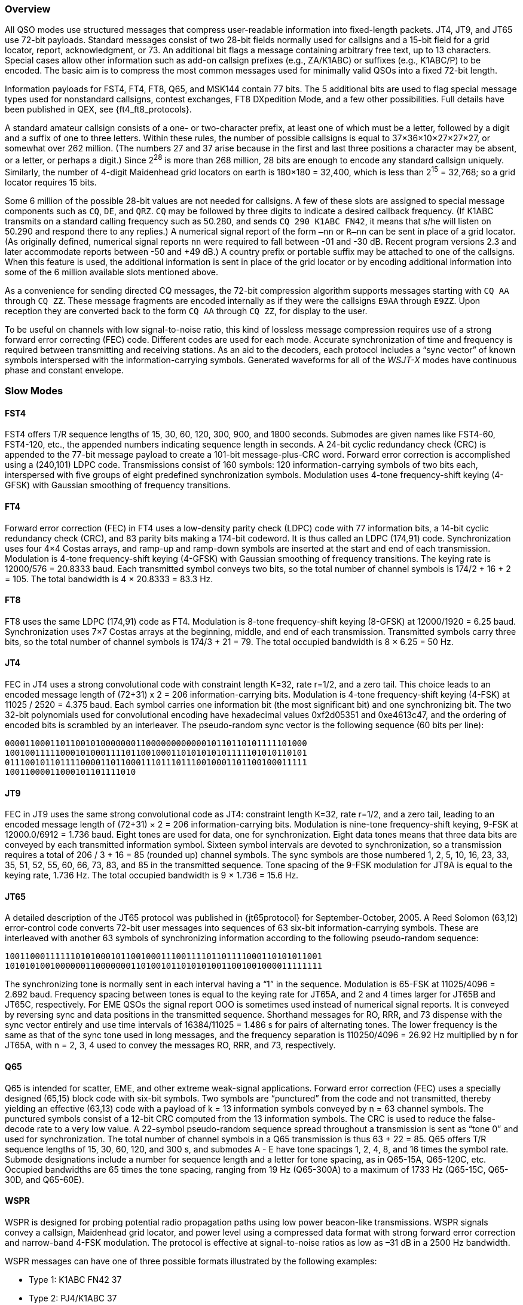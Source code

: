 //status: edited

[[PROTOCOL_OVERVIEW]]
=== Overview

All QSO modes use structured messages that compress
user-readable information into fixed-length packets.  JT4, JT9, and JT65
use 72-bit payloads.  Standard messages consist of two
28-bit fields normally used for callsigns and a 15-bit field for a
grid locator, report, acknowledgment, or 73.  An additional bit flags
a message containing arbitrary free text, up to 13 characters.
Special cases allow other information such as add-on callsign prefixes
(e.g., ZA/K1ABC) or suffixes (e.g., K1ABC/P) to be encoded. The basic
aim is to compress the most common messages used for minimally valid
QSOs into a fixed 72-bit length.

Information payloads for FST4, FT4, FT8, Q65, and MSK144 contain 77 bits.
The 5 additional bits are used to flag special message types used for
nonstandard callsigns, contest exchanges, FT8 DXpedition Mode, and a
few other possibilities.  Full details have been published in QEX, see
{ft4_ft8_protocols}.

A standard amateur callsign consists of a one- or two-character
prefix, at least one of which must be a letter, followed by a digit
and a suffix of one to three letters. Within these rules, the number
of possible callsigns is equal to 37×36×10×27×27×27, or somewhat over
262 million. (The numbers 27 and 37 arise because in the first and
last three positions a character may be absent, or a letter, or
perhaps a digit.) Since 2^28^ is more than 268 million, 28 bits are
enough to encode any standard callsign uniquely. Similarly, the number
of 4-digit Maidenhead grid locators on earth is 180×180 = 32,400,
which is less than 2^15^ = 32,768; so a grid locator requires 15 bits.

Some 6 million of the possible 28-bit values are not needed for
callsigns.  A few of these slots are assigned to special message
components such as `CQ`, `DE`, and `QRZ`. `CQ` may be followed by three
digits to indicate a desired callback frequency. (If K1ABC transmits
on a standard calling frequency such as 50.280, and sends `CQ 290 K1ABC
FN42`, it means that s/he will listen on 50.290 and respond there to
any replies.) A numerical signal report of the form `–nn` or
`R–nn` can be sent in place of a grid locator.  (As originally
defined, numerical signal reports `nn` were required to fall between -01
and -30 dB.  Recent program versions 2.3 and later accommodate reports between
-50 and +49 dB.) A country prefix or portable suffix may be
attached to one of the callsigns.  When this feature is used, the
additional information is sent in place of the grid locator or by
encoding additional information into some of the 6 million available
slots mentioned above.

As a convenience for sending directed CQ messages, the 72-bit
compression algorithm supports messages starting with `CQ AA` through
`CQ ZZ`.  These message fragments are encoded internally as if they
were the callsigns `E9AA` through `E9ZZ`.  Upon reception they are
converted back to the form `CQ AA` through `CQ ZZ`, for display to the
user.

To be useful on channels with low signal-to-noise ratio, this kind of
lossless message compression requires use of a strong forward error
correcting (FEC) code.  Different codes are used for each mode.
Accurate synchronization of time and frequency is required between
transmitting and receiving stations.  As an aid to the decoders, each
protocol includes a "`sync vector`" of known symbols interspersed with
the information-carrying symbols.  Generated waveforms for all of the
_WSJT-X_ modes have continuous phase and constant envelope.

[[SLOW_MODES]]
=== Slow Modes

[[FST4PRO]]
==== FST4

FST4 offers T/R sequence lengths of 15, 30, 60, 120, 300, 900, and
1800 seconds.  Submodes are given names like FST4-60, FST4-120, etc.,
the appended numbers indicating sequence length in seconds.  A 24-bit
cyclic redundancy check (CRC) is appended to the 77-bit message
payload to create a 101-bit message-plus-CRC word.  Forward error
correction is accomplished using a (240,101) LDPC code.  Transmissions
consist of 160 symbols: 120 information-carrying symbols of two bits
each, interspersed with five groups of eight predefined
synchronization symbols.  Modulation uses 4-tone frequency-shift
keying (4-GFSK) with Gaussian smoothing of frequency transitions.

[[FT4PRO]]
==== FT4

Forward error correction (FEC) in FT4 uses a low-density parity check
(LDPC) code with 77 information bits, a 14-bit cyclic redundancy check
(CRC), and 83 parity bits making a 174-bit codeword.  It is thus
called an LDPC (174,91) code.  Synchronization uses four 4×4 Costas
arrays, and ramp-up and ramp-down symbols are inserted at the start
and end of each transmission.  Modulation is 4-tone frequency-shift
keying (4-GFSK) with Gaussian smoothing of frequency transitions.  The
keying rate is 12000/576 = 20.8333 baud.  Each transmitted symbol
conveys two bits, so the total number of channel symbols is 174/2 + 16
+ 2 = 105.  The total bandwidth is 4 × 20.8333 = 83.3 Hz.

[[FT8PRO]]
==== FT8

FT8 uses the same LDPC (174,91) code as FT4.  Modulation is 8-tone
frequency-shift keying (8-GFSK) at 12000/1920 = 6.25 baud.
Synchronization uses 7×7 Costas arrays at the beginning, middle, and
end of each transmission.  Transmitted symbols carry three bits, so
the total number of channel symbols is 174/3 + 21 = 79.  The total
occupied bandwidth is 8 × 6.25 = 50 Hz.

[[JT4PRO]]
==== JT4

FEC in JT4 uses a strong convolutional code with constraint length
K=32, rate r=1/2, and a zero tail. This choice leads to an encoded
message length of (72+31) x 2 = 206 information-carrying bits.
Modulation is 4-tone frequency-shift keying (4-FSK) at 11025 / 2520 =
4.375 baud.  Each symbol carries one information bit (the most
significant bit) and one synchronizing bit.  The two 32-bit
polynomials used for convolutional encoding have hexadecimal values
0xf2d05351 and 0xe4613c47, and the ordering of encoded bits is
scrambled by an interleaver.  The pseudo-random sync vector is the
following sequence (60 bits per line):

 000011000110110010100000001100000000000010110110101111101000
 100100111110001010001111011001000110101010101111101010110101
 011100101101111000011011000111011101110010001101100100011111
 10011000011000101101111010


[[JT9PRO]]
==== JT9

FEC in JT9 uses the same strong convolutional code as JT4: constraint
length K=32, rate r=1/2, and a zero tail, leading to an encoded
message length of (72+31) × 2 = 206 information-carrying
bits. Modulation is nine-tone frequency-shift keying, 9-FSK at
12000.0/6912 = 1.736 baud.  Eight tones are used for data, one for
synchronization. Eight data tones means that three data bits are
conveyed by each transmitted information symbol. Sixteen symbol
intervals are devoted to synchronization, so a transmission requires a
total of 206 / 3 + 16 = 85 (rounded up) channel symbols. The sync
symbols are those numbered 1, 2, 5, 10, 16, 23, 33, 35, 51, 52, 55,
60, 66, 73, 83, and 85 in the transmitted sequence.  Tone spacing of
the 9-FSK modulation for JT9A is equal to the keying rate, 1.736 Hz.
The total occupied bandwidth is 9 × 1.736 = 15.6 Hz.

[[JT65PRO]]
==== JT65

A detailed description of the JT65 protocol was published in
{jt65protocol} for September-October, 2005. A Reed Solomon (63,12)
error-control code converts 72-bit user messages into sequences of 63
six-bit information-carrying symbols.  These are interleaved with
another 63 symbols of synchronizing information according to the
following pseudo-random sequence:

 100110001111110101000101100100011100111101101111000110101011001
 101010100100000011000000011010010110101010011001001000011111111


The synchronizing tone is normally sent in each interval having a
"`1`" in the sequence. Modulation is 65-FSK at 11025/4096 = 2.692
baud.  Frequency spacing between tones is equal to the keying rate for
JT65A, and 2 and 4 times larger for JT65B and JT65C, respectively.
For EME QSOs the
signal report OOO is sometimes used instead of numerical signal
reports. It is conveyed by reversing sync and data positions in the
transmitted sequence.  Shorthand messages for RO, RRR, and 73 dispense
with the sync vector entirely and use time intervals of 16384/11025 =
1.486 s for pairs of alternating tones. The lower frequency is the
same as that of the sync tone used in long messages, and the frequency
separation is 110250/4096 = 26.92 Hz multiplied by n for JT65A, with n
= 2, 3, 4 used to convey the messages RO, RRR, and 73, respectively.

[[Q65_PROTOCOL]]
==== Q65

Q65 is intended for scatter, EME, and other extreme weak-signal
applications.  Forward error correction (FEC) uses a specially
designed (65,15) block code with six-bit symbols.  Two symbols are
“punctured” from the code and not transmitted, thereby yielding an
effective (63,13) code with a payload of k = 13 information symbols
conveyed by n = 63 channel symbols.  The punctured symbols consist of
a 12-bit CRC computed from the 13 information symbols.  The CRC is
used to reduce the false-decode rate to a very low value.  A 22-symbol
pseudo-random sequence spread throughout a transmission is sent as
“tone 0” and used for synchronization.  The total number of channel
symbols in a Q65 transmission is thus 63 + 22 = 85.  Q65 offers T/R
sequence lengths of 15, 30, 60, 120, and 300 s, and submodes A - E
have tone spacings 1, 2, 4, 8, and 16 times the symbol rate.  Submode
designations include a number for sequence length and a letter for
tone spacing, as in Q65-15A, Q65-120C, etc.  Occupied bandwidths are
65 times the tone spacing, ranging from 19 Hz (Q65-300A) to a maximum
of 1733 Hz (Q65-15C, Q65-30D, and Q65-60E).  

[[WSPR_PROTOCOL]]
==== WSPR

WSPR is designed for probing potential radio propagation paths using
low power beacon-like transmissions. WSPR signals convey a callsign,
Maidenhead grid locator, and power level using a compressed data
format with strong forward error correction and narrow-band 4-FSK
modulation. The protocol is effective at signal-to-noise ratios as low
as –31 dB in a 2500 Hz bandwidth.

WSPR messages can have one of three possible formats illustrated by
the following examples:

 - Type 1: K1ABC FN42 37
 - Type 2: PJ4/K1ABC 37
 - Type 3: <PJ4/K1ABC> FK52UD 37
 
Type 1 messages contain a standard callsign, a 4-character Maidenhead
grid locator, and power level in dBm. Type 2 messages omit the grid
locator but include a compound callsign, while type 3 messages replace
the callsign with a 15-bit hash code and include a 6-character locator
as well as the power level. Lossless compression techniques squeeze
all three message types into exactly 50 bits of user
information. Standard callsigns require 28 bits and 4-character grid
locators 15 bits.  In Type 1 messages, the remaining 7 bits convey the
power level. In message types 2 and 3 these 7 bits convey power level
along with an extension or re-definition of fields normally used for
callsign and locator. Together, these compression techniques amount to
“source encoding” the user message into the smallest possible number
of bits.

WSPR uses a convolutional code with constraint length K=32 and rate
r=1/2. Convolution extends the 50 user bits into a total of (50 + K –
1) × 2 = 162 one-bit symbols. Interleaving is applied to scramble the
order of these symbols, thereby minimizing the effect of short bursts
of errors in reception that might be caused by fading or interference.
The data symbols are combined with an equal number of synchronizing
symbols, a pseudo-random pattern of 0’s and 1’s.  The 2-bit
combination for each symbol is the quantity that determines which of
four possible tones to transmit in any particular symbol
interval. Data information is taken as the most significant bit, sync
information the least significant. Thus, on a 0 – 3 scale, the tone
for a given symbol is twice the value (0 or 1) of the data bit, plus
the sync bit.

[[FST4WPRO]]
==== FST4W

FST4W offers T/R sequence lengths of 120, 300, 900, and 1800 seconds.
Submodes are given names like FST4W-120, FST4W-300, etc., the appended
numbers indicating sequence length in seconds.  Message payloads
contain 50 bits, and a 24-bit cyclic redundancy check (CRC) appended
to create a 74-bit message-plus-CRC word.  Forward error correction
is accomplished using a (240,74) LDPC code.  Transmissions consist of
160 symbols: 120 information-carrying symbols of two bits each,
interspersed with five groups of eight predefined synchronization
symbols.  Modulation uses 4-tone frequency-shift keying (4-GFSK) with
Gaussian smoothing of frequency transitions.

[[SLOW_SUMMARY]]
==== Summary

Table 7 provides a brief summary of parameters for the slow modes in
_WSJT-X_.  Parameters K and r specify the constraint length and rate
of the convolutional codes; n and k specify the sizes of the
(equivalent) block codes; Q is the alphabet size for the
information-carrying channel symbols; Sync Energy is the fraction of
transmitted energy devoted to synchronizing symbols; and S/N Threshold
is the signal-to-noise ratio (in a 2500 Hz reference bandwidth) above
which the probability of decoding is 50% or higher.

[[SLOW_TAB]]
.Parameters of Slow Modes
[width="100%",cols="3h,^3,^2,^1,6*^2",frame=topbot,options="header"]
|===
|Mode |FEC Type |(n,k) | Q|Modulation type|Keying rate (Baud)|Bandwidth (Hz)
|Sync Energy|Tx Duration (s)|S/N Threshold (dB)
|FST4-15   |LDPC |  (240,101)| 4| 4-GFSK| 16.67 | 66.7 | 0.25| 9.6  | -20.7
|FST4-30   |LDPC |  (240,101)| 4| 4-GFSK|  7.14  | 28.6  | 0.25| 22.4  | -24.2
|FST4-60   |LDPC |  (240,101)| 4| 4-GFSK|  3.09  | 12.4  | 0.25| 51.8  | -28.1
|FST4-120  |LDPC |  (240,101)| 4| 4-GFSK|  1.46  |  5.9  | 0.25| 109.3 | -31.3
|FST4-300  |LDPC |  (240,101)| 4| 4-GFSK|  0.558  |  2.2  | 0.25| 286.7 | -35.3
|FST4-900  |LDPC |  (240,101)| 4| 4-GFSK|  0.180 |  0.72 | 0.25| 887.5 | -40.2
|FST4-1800 |LDPC |  (240,101)| 4| 4-GFSK|  0.089 |  0.36 | 0.25| 1792.0| -43.2
|FT4  |LDPC |(174,91)| 4| 4-GFSK| 20.83 | 83.3 | 0.15| 5.04 | -17.5
|FT8  |LDPC |(174,91)| 8| 8-GFSK| 6.25 | 50.0 | 0.27| 12.6 | -21
|JT4A |K=32, r=1/2|(206,72)| 2| 4-FSK| 4.375| 17.5 | 0.50| 47.1 | -23
|JT9A |K=32, r=1/2|(206,72)| 8| 9-FSK| 1.736| 15.6 | 0.19| 49.0 | -26
|JT65A |RS|(63,12) |64|65-FSK| 2.692| 177.6 | 0.50| 46.8 | -25
|Q65-15A |QRA|(63,13) |64|65-FSK|6.667|433|0.26| 12.8| -22.2
|Q65-30A |QRA|(63,13) |64|65-FSK|3.333|217|0.26| 25.5| -24.8
|Q65-60A |QRA|(63,13) |64|65-FSK|1.667|108|0.26| 51.0| -27.6
|Q65-120A|QRA|(63,13) |64|65-FSK|0.750| 49|0.26|113.3| -30.8
|Q65-300A|QRA|(63,13) |64|65-FSK|0.289| 19|0.26|293.8| -33.8
| WSPR |K=32, r=1/2|(162,50)| 2| 4-FSK| 1.465| 5.9 | 0.50|110.6 | -31
|FST4W-120  |LDPC |  (240,74)| 4| 4-GFSK|  1.46  |  5.9  | 0.25| 109.3 | -32.8
|FST4W-300  |LDPC |  (240,74)| 4| 4-GFSK|  0.558  |  2.2  | 0.25| 286.7 | -36.8
|FST4W-900  |LDPC |  (240,74)| 4| 4-GFSK|  0.180 |  0.72 | 0.25| 887.5 | -41.7
|FST4W-1800 |LDPC |  (240,74)| 4| 4-GFSK|  0.089 |  0.36 | 0.25| 1792.0| -44.8
|===

 LDPC = Low Density Parity Check
 RS = Reed Solomon
 QRA = Q-ary Repeat Accumulate

Submodes of JT4, JT9, and JT65 offer wider tone spacings for
circumstances that may require them, such as significant Doppler spread.
Table 8 summarizes the tone spacings, bandwidths, and approximate
threshold sensitivities of the various submodes when spreading is
comparable to tone spacing.

[[SLOW_SUBMODES]]
.Parameters of Slow Submodes JT4, JT9, and JT65 with Selectable Tone Spacings
[width="50%",cols="h,3*^",frame=topbot,options="header"]
|===
|Mode  |Tone Spacing  |BW (Hz)|S/N (dB)
|JT4A  |4.375|  17.5  |-23
|JT4B  |8.75 |  30.6  |-22
|JT4C  |17.5 |  56.9  |-21
|JT4D  |39.375| 122.5 |-20
|JT4E  |78.75|  240.6 |-19
|JT4F  |157.5|  476.9 |-18
|JT4G  |315.0|  949.4 |-17
|JT9A  |1.736|  15.6  |-26
|JT9B  |3.472|  29.5  |-26
|JT9C  |6.944|  57.3  |-25
|JT9D  |13.889| 112.8 |-24
|JT9E  |27.778| 224.0 |-23
|JT9F  |55.556| 446.2 |-22
|JT9G  |111.111|890.6 |-21
|JT9H  |222.222|1779.5|-20
|JT65A |2.692| 177.6  |-25
|JT65B |5.383| 352.6  |-25
|JT65C |10.767| 702.5 |-25
|===

.Parameters of Q65 Submodes
[width="100%",cols="h,5*^",frame=topbot,options="header"]
|===
|T/R Period (s)  |A Spacing Width (Hz)|B Spacing Width (Hz)|C Spacing Width (Hz)|D Spacing Width (Hz)|E Spacing Width (Hz)
|15|6.67 &#160; &#160; 433|13.33 &#160; &#160; 867|26.67 &#160; &#160; 1733|N/A|N/A
|30|3.33 &#160; &#160; 217|6.67 &#160; &#160; 433|13.33 &#160; &#160; 867| 26.67 &#160; &#160; 1733| N/A
|60|1.67 &#160; &#160; 108|3.33 &#160; &#160; 217|6.67 &#160; &#160; 433|13.33 &#160; &#160; 867|26.67 &#160; &#160; 1733
|120|0.75 &#160; &#160; 49|1.50 &#160; &#160; 98|3.00 &#160; &#160; 195|6.00 &#160; &#160; 390| 12.00 &#160; &#160; 780
|300|0.29 &#160; &#160; 19|0.58 &#160; &#160; 38|1.16 &#160; &#160; 75|2.31 &#160; &#160; 150|4.63 &#160; &#160; 301
|===

[[FAST_MODES]]
=== Fast Modes

==== JT9

The JT9 slow modes all use keying rate 12000/6912 = 1.736 baud.  By contrast, with
the *Fast* setting submodes JT9E-H adjust the keying rate to match the
increased tone spacings.  Message durations are therefore much
shorter, and they are sent repeatedly throughout each Tx sequence.
For details see Table 9, below.

==== MSK144

Standard MSK144 messages are structured in the same way as in FT8,
with 77 bits of user information.  Forward error correction is
implemented by first augmenting the 77 message bits with a 13-bit
cyclic redundancy check (CRC) calculated from the message bits. The
CRC is used to detect and eliminate most false decodes at the
receiver. The resulting 90-bit augmented message is mapped to a
128-bit codeword using a (128,90) binary low-density-parity-check
(LDPC) code designed by K9AN specifically for this purpose.  Two 8-bit
synchronizing sequences are added to make a message frame 144 bits
long.  Modulation is Offset Quadrature Phase-Shift Keying (OQPSK) at
2000 baud. Even-numbered bits are conveyed over the in-phase channel,
odd-numbered bits on the quadrature channel.  Individual symbols are
shaped with half-sine profiles, thereby ensuring a generated waveform
with constant envelope, equivalent to a Minimum Shift Keying (MSK)
waveform.  Frame duration is 72 ms, so the effective character
transmission rate for standard messages is up to 250 cps.

MSK144 also supports short-form messages that can be used after QSO
partners have exchanged both callsigns.  Short messages consist of 4
bits encoding R+report, RRR, or 73, together with a 12-bit hash code
based on the ordered pair of "`to`" and "`from`" callsigns.  Another
specially designed LDPC (32,16) code provides error correction, and an
8-bit synchronizing vector is appended to make up a 40-bit frame.
Short-message duration is thus 20 ms, and short messages can be
decoded from very short meteor pings.

The 72 ms or 20 ms frames of MSK144 messages are repeated without gaps
for the full duration of a transmission cycle. For most purposes, a
cycle duration of 15 s is suitable and recommended for MSK144.

The modulated MSK144 signal occupies the full bandwidth of a SSB
transmitter, so transmissions are always centered at audio frequency
1500 Hz. For best results, transmitter and receiver filters should be
adjusted to provide the flattest possible response over the range
300Hz to 2700Hz. The maximum permissible frequency offset between you
and your QSO partner ± 200 Hz.

==== Summary

.Parameters of Fast Modes
[width="90%",cols="3h,^3,^2,^1,5*^2",frame="topbot",options="header"]
|===
|Mode     |FEC Type   |(n,k)   | Q|Modulation Type|Keying rate (Baud)
|Bandwidth (Hz)|Sync Energy|Tx Duration (s)
|JT9E     |K=32, r=1/2|(206,72)| 8| 9-FSK| 25.0 |  225  | 0.19| 3.400 
|JT9F     |K=32, r=1/2|(206,72)| 8| 9-FSK| 50.0 |  450  | 0.19| 1.700 
|JT9G     |K=32, r=1/2|(206,72)| 8| 9-FSK|100.0 |  900  | 0.19| 0.850 
|JT9H     |K=32, r=1/2|(206,72)| 8| 9-FSK|200.0 | 1800  | 0.19| 0.425 
|MSK144   |LDPC       |(128,90)| 2| OQPSK| 2000 | 2400  | 0.11| 0.072 
|MSK144 Sh|LDPC       |(32,16) | 2| OQPSK| 2000 | 2400  | 0.20| 0.020 
|===
